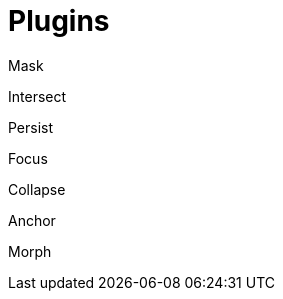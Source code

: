 = Plugins

Mask:: {empty}

Intersect:: {empty}

Persist:: {empty}

Focus:: {empty}

Collapse:: {empty}

Anchor:: {empty}

Morph:: {empty}

